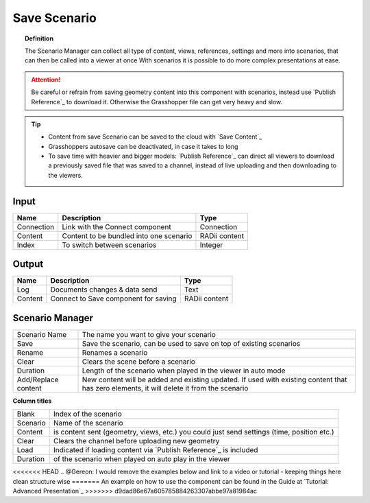 **********************
Save Scenario
**********************

.. image:: ../images/Save_Content/Save_scenario_manager.png

.. topic:: Definition

  The Scenario Manager can collect all type of content, views, references, settings and more into scenarios, that can then be called into a viewer at once
  With scenarios it is possible to do more complex presentations at ease.
  
.. attention:: 

  Be careful or refrain from saving geometry content into this component with scenarios, instead use `Publish Reference`_ to download it. Otherwise the Grasshopper file can get very heavy and slow.
  


.. tip:: 

  - Content from save Scenario can be saved to the cloud with `Save Content`_
  - Grasshoppers autosave can be deactivated, in case it takes to long 
  - To save time with heavier and bigger models: `Publish Reference`_  can direct all viewers to download a previously saved file that was saved to a channel, instead of live uploading and then downloading to the viewers.


Input
---------

==========  ========================================= ==============
Name        Description                               Type
==========  ========================================= ==============
Connection  Link with the Connect component           Connection
Content     Content to be bundled into one scenario   RADii content
Index       To switch between scenarios               Integer
==========  ========================================= ==============

Output
------------

==========  ======================================  ==============
Name        Description                             Type
==========  ======================================  ==============
Log         Documents changes & data send           Text
Content     Connect to Save component for saving    RADii content   
==========  ======================================  ==============





Scenario Manager
-----------------------

.. image:: ../images/Save_Content/Save_Scenario_controll_manager.png
    :scale: 80 %
    :align: left

=================== ============================================================================================================================
Scenario Name       The name you want to give your scenario
Save                Save the scenario, can be used to save on top of existing scenarios
Rename  	          Renames a scenario
Clear               Clears the scene before a scenario
Duration            Length of the scenario when played in the viewer in auto mode
Add/Replace content New content will be added and existing updated. If used with existing content that has zero elements, it will delete it from the scenario
=================== ============================================================================================================================

**Column titles**

==========  ==============================================================================================
Blank       Index of the scenario
Scenario    Name of the scenario
Content     is content sent (geometry, views, etc.) you could just send settings (time, position etc.)
Clear       Clears the channel before uploading new geometry
Load        Indicated if loading content via `Publish Reference`_ is included 
Duration    of the scenario when played on auto play in the viewer
==========  ==============================================================================================

<<<<<<< HEAD
.. @Gereon: I would remove the examples below and link to a video or tutorial - keeping things here clean structure wise
=======
An example on how to use the component can be found in the Guide at `Tutorial: Advanced Presentation`_ 
>>>>>>> d9dad86e67a605785884263307abbe97a81984ac

